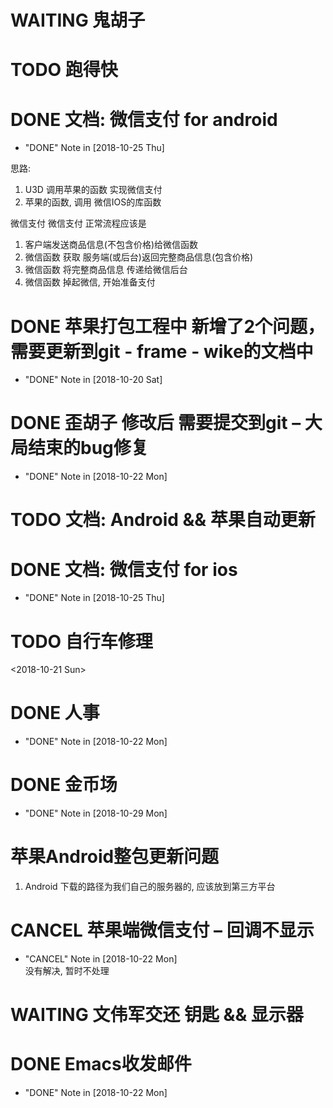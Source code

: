 #+STARTUP: overview
* WAITING 鬼胡子 
  SCHEDULED: <2018-10-29 Mon>
  

* TODO 跑得快
  SCHEDULED: <2018-10-29 Mon>
  
* DONE 文档: 微信支付 for android
  CLOSED: [2018-10-25 Thu 13:48]
  - "DONE" Note in [2018-10-25 Thu]

  思路:
  1. U3D 调用苹果的函数  实现微信支付
  2. 苹果的函数, 调用 微信IOS的库函数


  微信支付
  微信支付 正常流程应该是 
  1. 客户端发送商品信息(不包含价格)给微信函数
  2. 微信函数 获取 服务端(或后台)返回完整商品信息(包含价格)
  3. 微信函数 将完整商品信息 传递给微信后台
  4. 微信函数 掉起微信, 开始准备支付



* DONE 苹果打包工程中 新增了2个问题， 需要更新到git - frame - wike的文档中
  CLOSED: [2018-10-20 Sat 18:06]
  - "DONE" Note in [2018-10-20 Sat]
* DONE 歪胡子 修改后 需要提交到git -- 大局结束的bug修复
  CLOSED: [2018-10-22 Mon 15:36]
  - "DONE" Note in [2018-10-22 Mon]
* TODO 文档: Android && 苹果自动更新
* DONE 文档: 微信支付 for ios
  CLOSED: [2018-10-25 Thu 13:49]
  - "DONE" Note in [2018-10-25 Thu]
* TODO 自行车修理
  <2018-10-21 Sun>
* DONE 人事
  CLOSED: [2018-10-22 Mon 15:30] DEADLINE: <2018-10-22 Mon>
  - "DONE" Note in [2018-10-22 Mon]
* DONE 金币场
  CLOSED: [2018-10-29 Mon 18:52] SCHEDULED: <2018-10-18 Thu>
  - "DONE" Note in [2018-10-29 Mon]
* 苹果Android整包更新问题
  1. Android  
     下载的路径为我们自己的服务器的, 应该放到第三方平台
* CANCEL 苹果端微信支付 -- 回调不显示
  CLOSED: [2018-10-22 Mon 18:36] SCHEDULED: <2018-10-18 Thu>
  - "CANCEL" Note in [2018-10-22 Mon] \\
    没有解决, 暂时不处理
* WAITING 文伟军交还 钥匙 && 显示器
  SCHEDULED: <2018-09-25 Tue>
  


* DONE Emacs收发邮件
  CLOSED: [2018-10-22 Mon 15:30] SCHEDULED: <2018-10-20 Sat>
  - "DONE" Note in [2018-10-22 Mon]
